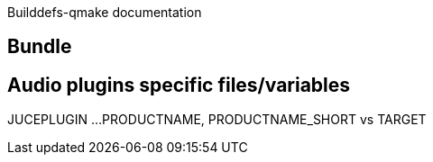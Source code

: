 Builddefs-qmake documentation 

== Bundle
== Audio plugins specific files/variables
JUCEPLUGIN ...
PRODUCTNAME, PRODUCTNAME_SHORT vs TARGET
